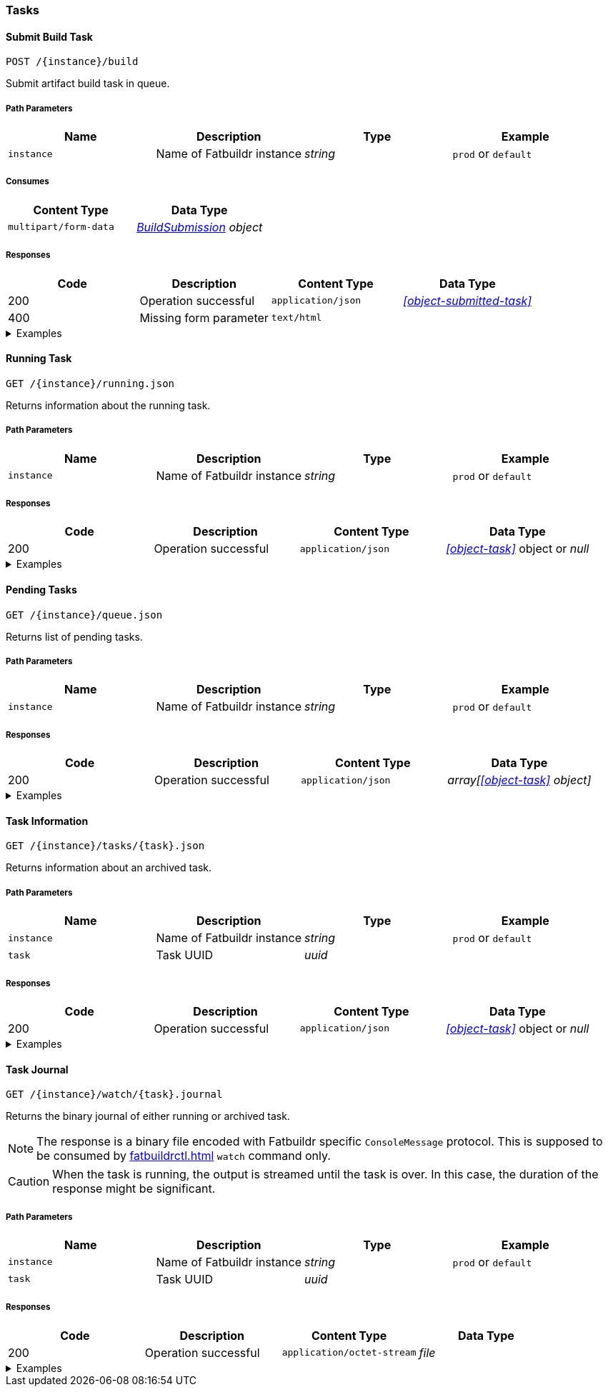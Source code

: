 === Tasks

==== Submit Build Task

`POST /\{instance}/build`

Submit artifact build task in queue.

===== Path Parameters

[cols="{tbl-pathparams-cols-specs}"]
|===
|Name|Description|Type|Example

|`instance`
|Name of Fatbuildr instance
|_string_
|`prod` or `default`
|===

===== Consumes

[cols="{tbl-consumes-cols-specs}"]
|===
|Content Type|Data Type

|`multipart/form-data`
|_xref:#object-build-submission[BuildSubmission] object_
|===

===== Responses

[cols="{tbl-responses-cols-specs}"]
|===
|Code|Description|Content Type|Data Type

|200
|Operation successful
|`application/json`
|_xref:#object-submitted-task[]_

|400
|Missing form parameter
|`text/html`
|
|===

.Examples
[%collapsible]
====
Request:

[source,shell]
----
$ curl -X POST \
  -F "format=deb" \
  -F "distribution=bullseye" \
  -F "architectures=x84_64" \
  -F "derivative=main" \
  -F "artifact=fatbuildr" \
  -F "user_name=John Doe" \
  -F "user_email=john.doe@example.org" \
  -F "message=Test new awesome feature" \
  -F "tarball=@artifact.tar.xz" \
  http://localhost:5000/default/build
----

Response:

[source,json]
----
{
  "task": "ef6176ad-9489-449a-804e-77370fee2540"
}
----
====

==== Running Task

`GET /\{instance}/running.json`

Returns information about the running task.

===== Path Parameters

[cols="{tbl-pathparams-cols-specs}"]
|===
|Name|Description|Type|Example

|`instance`
|Name of Fatbuildr instance
|_string_
|`prod` or `default`
|===

===== Responses

[cols="{tbl-responses-cols-specs}"]
|===
|Code|Description|Content Type|Data Type

|200
|Operation successful
|`application/json`
|_xref:#object-task[]_ object or _null_
|===

.Examples
[%collapsible]
====
Request:

[source,shell]
----
$ curl -X GET http://localhost:5000/default/running.json
----

Response:

[source,json]
----
{
  "architectures": [
    "x86_64"
  ],
  "artifact": "fatbuildr",
  "derivative": "main",
  "distribution": "bullseye",
  "email": "john.doe@example.org",
  "format": "deb",
  "id": "c8c9935e-44c9-48de-a318-b6060c08b8c8",
  "io": {
    "console": "/var/lib/fatbuildr/queue/c8c9935e-44c9-48de-a318-b6060c08b8c8/console.sock",
    "interactive": null,
    "journal": {
      "path": "/var/lib/fatbuildr/queue/c8c9935e-44c9-48de-a318-b6060c08b8c8/task.journal"
    }
  },
  "message": "Test of new feature",
  "name": "artifact build",
  "place": "/var/lib/fatbuildr/queue/c8c9935e-44c9-48de-a318-b6060c08b8c8",
  "state": "running",
  "submission": 1656074753,
  "user": "John Doe"
}
----
====

==== Pending Tasks

`GET /\{instance}/queue.json`

Returns list of pending tasks.

===== Path Parameters

[cols="{tbl-pathparams-cols-specs}"]
|===
|Name|Description|Type|Example

|`instance`
|Name of Fatbuildr instance
|_string_
|`prod` or `default`
|===

===== Responses

[cols="{tbl-responses-cols-specs}"]
|===
|Code|Description|Content Type|Data Type

|200
|Operation successful
|`application/json`
|_array[xref:#object-task[] object]_
|===

.Examples
[%collapsible]
====
Request:

[source,shell]
----
$ curl -X GET http://localhost:5000/default/queue.json
----

Response:

[source,json]
----
[
  {
    "architectures": [
      "x86_64"
    ],
    "artifact": "fatbuildr",
    "derivative": "main",
    "distribution": "bullseye",
    "email": "john.doe@example.org",
    "format": "deb",
    "id": "604a1348-dd3a-4082-b78d-78563c728bef",
    "io": {
      "console": "/var/lib/fatbuildr/queue/604a1348-dd3a-4082-b78d-78563c728bef/console.sock",
      "interactive": null,
      "journal": {
        "path": "/var/lib/fatbuildr/queue/604a1348-dd3a-4082-b78d-78563c728bef/task.journal"
      }
    },
    "message": "Test of new feature on Debian bullseye",
    "name": "artifact build",
    "place": "/var/lib/fatbuildr/queue/604a1348-dd3a-4082-b78d-78563c728bef",
    "state": "pending",
    "submission": 1656075042,
    "user": "John Doe"
  },
  {
    "architectures": [
      "x86_64"
    ],
    "artifact": "fatbuildr",
    "derivative": "main",
    "distribution": "bookworm",
    "email": "john.doe@example.org",
    "format": "deb",
    "id": "ace984e3-4d5b-4aa1-a2ba-5997ea6ae7e6",
    "io": {
      "console": "/var/lib/fatbuildr/queue/ace984e3-4d5b-4aa1-a2ba-5997ea6ae7e6/console.sock",
      "interactive": null,
      "journal": {
        "path": "/var/lib/fatbuildr/queue/ace984e3-4d5b-4aa1-a2ba-5997ea6ae7e6/task.journal"
      }
    },
    "message": "Test of new feature on Debian bookworm",
    "name": "artifact build",
    "place": "/var/lib/fatbuildr/queue/ace984e3-4d5b-4aa1-a2ba-5997ea6ae7e6",
    "state": "pending",
    "submission": 1656075042,
    "user": "John Doe"
  }
]
----
====

==== Task Information

`GET /\{instance}/tasks/\{task}.json`

Returns information about an archived task.

===== Path Parameters

[cols="{tbl-pathparams-cols-specs}"]
|===
|Name|Description|Type|Example

|`instance`
|Name of Fatbuildr instance
|_string_
|`prod` or `default`

|`task`
|Task UUID
|_uuid_
|
|===

===== Responses

[cols="{tbl-responses-cols-specs}"]
|===
|Code|Description|Content Type|Data Type

|200
|Operation successful
|`application/json`
|_xref:#object-task[]_ object or _null_
|===

.Examples
[%collapsible]
====
Request:

[source,shell]
----
$ curl -X GET  http://localhost:5000/default/tasks/c8c9935e-44c9-48de-a318-b6060c08b8c8.json
----

Response:

[source,json]
----
{
  "architectures": [
    "x86_64"
  ],
  "artifact": "fatbuildr",
  "derivative": "main",
  "distribution": "bullseye",
  "email": "john.doe@example.org",
  "format": "deb",
  "id": "c8c9935e-44c9-48de-a318-b6060c08b8c8",
  "io": {
    "console": "/var/lib/fatbuildr/queue/c8c9935e-44c9-48de-a318-b6060c08b8c8/console.sock",
    "interactive": null,
    "journal": {
      "path": "/var/lib/fatbuildr/queue/c8c9935e-44c9-48de-a318-b6060c08b8c8/task.journal"
    }
  },
  "message": "Test of new feature",
  "name": "artifact build",
  "place": "/var/lib/fatbuildr/queue/c8c9935e-44c9-48de-a318-b6060c08b8c8",
  "state": "finished",
  "submission": 1656074753,
  "user": "John Doe"
}
----
====

==== Task Journal

`GET /\{instance}/watch/\{task}.journal`

Returns the binary journal of either running or archived task.

NOTE: The response is a binary file encoded with Fatbuildr specific
`ConsoleMessage` protocol. This is supposed to be consumed by
xref:fatbuildrctl.adoc[] `watch` command only.

CAUTION: When the task is running, the output is streamed until the task is
over. In this case, the duration of the response might be significant.

===== Path Parameters

[cols="{tbl-pathparams-cols-specs}"]
|===
|Name|Description|Type|Example

|`instance`
|Name of Fatbuildr instance
|_string_
|`prod` or `default`

|`task`
|Task UUID
|_uuid_
|
|===

===== Responses

[cols="{tbl-responses-cols-specs}"]
|===
|Code|Description|Content Type|Data Type

|200
|Operation successful
|`application/octet-stream`
|_file_
|===

.Examples
[%collapsible]
====
Request:

[source,shell]
----
$ curl -X GET http://localhost:5000/default/watch/c8c9935e-44c9-48de-a318-b6060c08b8c8.journal \
  --output task.journal
----

Response:

[source,shell]
----
$ file task.journal
task.journal: data
----
====
